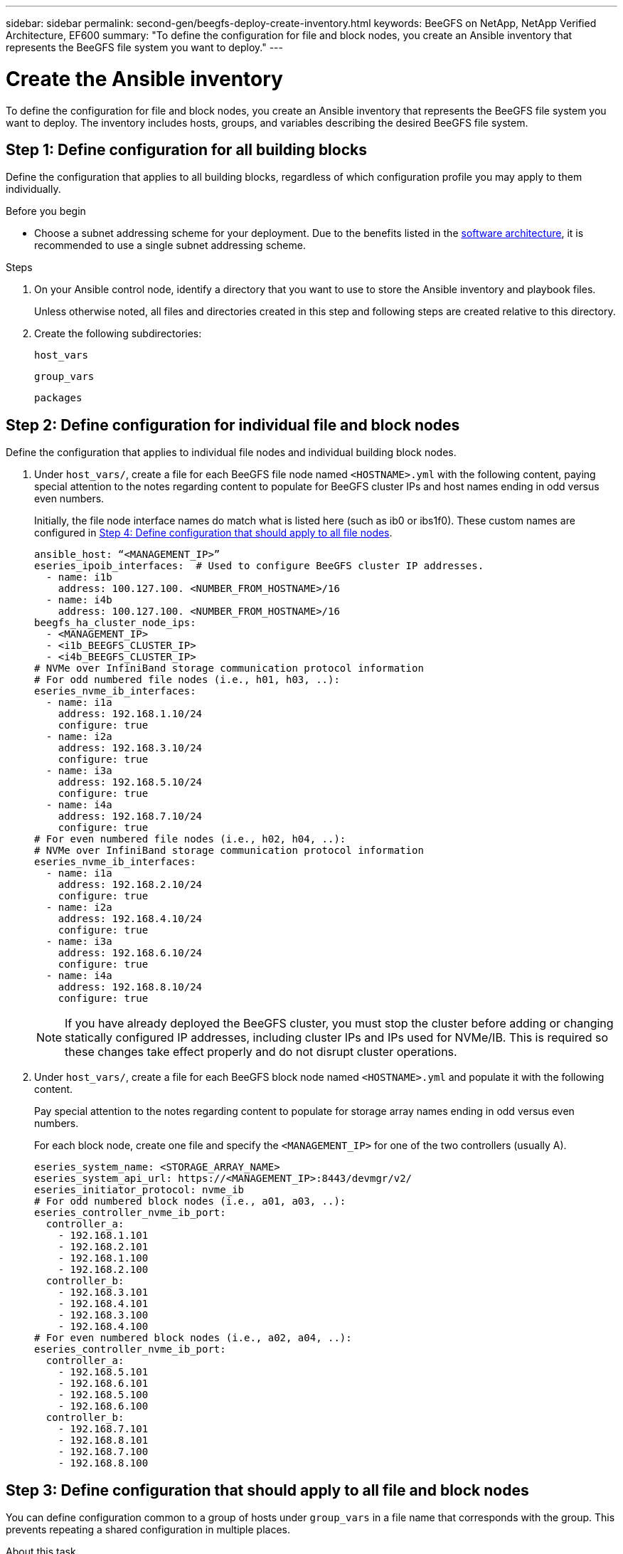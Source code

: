 ---
sidebar: sidebar
permalink: second-gen/beegfs-deploy-create-inventory.html
keywords: BeeGFS on NetApp, NetApp Verified Architecture, EF600
summary: "To define the configuration for file and block nodes, you create an Ansible inventory that represents the BeeGFS file system you want to deploy."
---

= Create the Ansible inventory
:hardbreaks:
:nofooter:
:icons: font
:linkattrs:
:imagesdir: ./media/

[.lead]
To define the configuration for file and block nodes, you create an Ansible inventory that represents the BeeGFS file system you want to deploy. The inventory includes hosts, groups, and variables describing the desired BeeGFS file system.

== Step 1: Define configuration for all building blocks
Define the configuration that applies to all building blocks, regardless of which configuration profile you may apply to them individually.

.Before you begin
* Choose a subnet addressing scheme for your deployment. Due to the benefits listed in the link:beegfs-design-software-architecture.html#beegfs-network-configuration[software architecture], it is recommended to use a single subnet addressing scheme.

.Steps
. On your Ansible control node, identify a directory that you want to use to store the Ansible inventory and playbook files.
+
Unless otherwise noted, all files and directories created in this step and following steps are created relative to this directory.

. Create the following subdirectories:
+
`host_vars`
+
`group_vars`
+
`packages`

== Step 2: Define configuration for individual file and block nodes
Define the configuration that applies to individual file nodes and individual building block nodes.

. Under `host_vars/`,  create a file for each BeeGFS file node named `<HOSTNAME>.yml` with the following content, paying special attention to the notes regarding content to populate for BeeGFS cluster IPs and host names ending in odd versus even numbers.
+
Initially, the file node interface names do match what is listed here (such as ib0 or ibs1f0). These custom names are configured in <<Step 4: Define configuration that should apply to all file nodes>>.
+
....
ansible_host: “<MANAGEMENT_IP>”
eseries_ipoib_interfaces:  # Used to configure BeeGFS cluster IP addresses.
  - name: i1b
    address: 100.127.100. <NUMBER_FROM_HOSTNAME>/16
  - name: i4b
    address: 100.127.100. <NUMBER_FROM_HOSTNAME>/16
beegfs_ha_cluster_node_ips:
  - <MANAGEMENT_IP>
  - <i1b_BEEGFS_CLUSTER_IP>
  - <i4b_BEEGFS_CLUSTER_IP>
# NVMe over InfiniBand storage communication protocol information
# For odd numbered file nodes (i.e., h01, h03, ..):
eseries_nvme_ib_interfaces:
  - name: i1a
    address: 192.168.1.10/24
    configure: true
  - name: i2a
    address: 192.168.3.10/24
    configure: true
  - name: i3a
    address: 192.168.5.10/24
    configure: true
  - name: i4a
    address: 192.168.7.10/24
    configure: true
# For even numbered file nodes (i.e., h02, h04, ..):
# NVMe over InfiniBand storage communication protocol information
eseries_nvme_ib_interfaces:
  - name: i1a
    address: 192.168.2.10/24
    configure: true
  - name: i2a
    address: 192.168.4.10/24
    configure: true
  - name: i3a
    address: 192.168.6.10/24
    configure: true
  - name: i4a
    address: 192.168.8.10/24
    configure: true
....
+
[NOTE]
If you have already deployed the BeeGFS cluster, you must stop the cluster before adding or changing statically configured IP addresses, including cluster IPs and IPs used for NVMe/IB. This is required so these changes take effect properly and do not disrupt cluster operations.

. Under `host_vars/`, create a file for each BeeGFS block node named `<HOSTNAME>.yml` and populate it with the following content.
+
Pay special attention to the notes regarding content to populate for storage array names ending in odd versus even numbers.
+
For each block node, create one file and specify the `<MANAGEMENT_IP>` for one of the two controllers (usually A).
+
....
eseries_system_name: <STORAGE_ARRAY_NAME>
eseries_system_api_url: https://<MANAGEMENT_IP>:8443/devmgr/v2/
eseries_initiator_protocol: nvme_ib
# For odd numbered block nodes (i.e., a01, a03, ..):
eseries_controller_nvme_ib_port:
  controller_a:
    - 192.168.1.101
    - 192.168.2.101
    - 192.168.1.100
    - 192.168.2.100
  controller_b:
    - 192.168.3.101
    - 192.168.4.101
    - 192.168.3.100
    - 192.168.4.100
# For even numbered block nodes (i.e., a02, a04, ..):
eseries_controller_nvme_ib_port:
  controller_a:
    - 192.168.5.101
    - 192.168.6.101
    - 192.168.5.100
    - 192.168.6.100
  controller_b:
    - 192.168.7.101
    - 192.168.8.101
    - 192.168.7.100
    - 192.168.8.100
....

== Step 3: Define configuration that should apply to all file and block nodes

You can define configuration common to a group of hosts under `group_vars` in a file name that corresponds with the group. This prevents repeating a shared configuration in multiple places.

.About this task
Hosts can be in more than one group, and at runtime, Ansible chooses what variables apply to a particular host based on its variable precedence rules. (For more information on these rules, see the Ansible documentation for https://docs.ansible.com/ansible/latest/user_guide/playbooks_variables.html[Using variables^].)

Host-to-group assignments are defined in the actual Ansible inventory file, which is created towards the end of this procedure.

.Step
In Ansible, any configuration you want to apply to all hosts can be defined in a group called `All`.  Create the file `group_vars/all.yml` with the following content:

....
ansible_python_interpreter: /usr/bin/python3
beegfs_ha_ntp_server_pools:  # Modify the NTP server addressess if desired.
  - "pool 0.pool.ntp.org iburst maxsources 3"
  - "pool 1.pool.ntp.org iburst maxsources 3"
....

== Step 4: Define configuration that should apply to all file nodes

The shared configuration for file nodes is defined in a group called `ha_cluster`. The steps in this section build out the configuration that should be included in the `group_vars/ha_cluster.yml` file.

.Steps
. At the top of the file,  define the defaults, including the password to use as the `sudo` user on the file nodes.
+
....
### ha_cluster Ansible group inventory file.
# Place all default/common variables for BeeGFS HA cluster resources below.
### Cluster node defaults
ansible_ssh_user: root
ansible_become_password: <PASSWORD>
eseries_ipoib_default_hook_templates:
  - 99-multihoming.j2   # This is required for single subnet deployments, where static IPs containing multiple IB ports are in the same IPoIB subnet. i.e: cluster IPs, multirail, single subnet, etc.
# If the following options are specified, then Ansible will automatically reboot nodes when necessary for changes to take effect:
eseries_common_allow_host_reboot: true
eseries_common_reboot_test_command: "! systemctl status eseries_nvme_ib.service || systemctl --state=exited | grep eseries_nvme_ib.service"
eseries_ib_opensm_options:
  virt_enabled: "2"
  virt_max_ports_in_process: "0"
....
+
[NOTE]
Particularly for production environments, do not store passwords in plain text. Instead, use the Ansible Vault  (see https://docs.ansible.com/ansible/latest/user_guide/vault.html[Encrypting content with Ansible Vault^]) or the `--ask-become-pass` option when running the playbook. If the `ansible_ssh_user` is already `root`, then you can optionally omit the `ansible_become_password`.

. Optionally, configure a name for the high-availability (HA) cluster and specify a user for intra-cluster communication.
+
If you are modifying the private IP addressing scheme, you must also update the default `beegfs_ha_mgmtd_floating_ip`. This must match what you configure later for the BeeGFS Management resource group.
+
Specify one or more emails that should receive alerts for cluster events using `beegfs_ha_alert_email_list`.
+
....
### Cluster information
beegfs_ha_firewall_configure: True
eseries_beegfs_ha_disable_selinux: True
eseries_selinux_state: disabled
# The following variables should be adjusted depending on the desired configuration:
beegfs_ha_cluster_name: hacluster                  # BeeGFS HA cluster name.
beegfs_ha_cluster_username: hacluster              # BeeGFS HA cluster username.
beegfs_ha_cluster_password: hapassword             # BeeGFS HA cluster username's password.
beegfs_ha_cluster_password_sha512_salt: randomSalt # BeeGFS HA cluster username's password salt.
beegfs_ha_mgmtd_floating_ip: 100.127.101.0         # BeeGFS management service IP address.
# Email Alerts Configuration
beegfs_ha_enable_alerts: True
beegfs_ha_alert_email_list: ["email@example.com"]  # E-mail recipient list for notifications when BeeGFS HA resources change or fail.  Often a distribution list for the team responsible for managing the cluster.
beegfs_ha_alert_conf_ha_group_options:
      mydomain: “example.com”
# The mydomain parameter specifies the local internet domain name. This is optional when the cluster nodes have fully qualified hostnames (i.e. host.example.com).
# Adjusting the following parameters is optional:
beegfs_ha_alert_timestamp_format: "%Y-%m-%d %H:%M:%S.%N" #%H:%M:%S.%N
beegfs_ha_alert_verbosity: 3
#  1) high-level node activity
#  3) high-level node activity + fencing action information + resources (filter on X-monitor)
#  5) high-level node activity + fencing action information + resources
....
+
[NOTE]
While seemingly redundant, `beegfs_ha_mgmtd_floating_ip` is important when you scale the BeeGFS file system beyond a single HA cluster. Subsequent HA clusters are deployed without an additional BeeGFS management service and point at the management service provided by the first cluster.
+
. Configure a fencing agent. (For more details, see https://access.redhat.com/documentation/en-us/red_hat_enterprise_linux/9/html/configuring_and_managing_high_availability_clusters/assembly_configuring-fencing-configuring-and-managing-high-availability-clusters[Configure fencing in a Red Hat High Availability cluster^].) The following output shows examples for configuring common fencing agents. Choose one of these options.
+
For this step, be aware that:

* By default, fencing is enabled, but you need to configure a fencing _agent_.
* The `<HOSTNAME>` specified in the `pcmk_host_map` or `pcmk_host_list` must correspond with the hostname in the Ansible inventory.
* Running the BeeGFS cluster without fencing is not supported, particularly in production. This is largely to ensure when BeeGFS services, including any resource dependencies like block devices, fail over due to an issue, there is no risk of concurrent access by multiple nodes that result in file system corruption or other undesirable or unexpected behavior. If fencing must be disabled, refer to the general notes in the BeeGFS HA role’s getting started guide and set `beegfs_ha_cluster_crm_config_options["stonith-enabled"]` to false in `ha_cluster.yml`.
* There are multiple node-level fencing devices available, and the BeeGFS HA role can configure any fencing agent available in the Red Hat HA package repository. When possible, use a fencing agent that works through the uninterruptible power supply (UPS) or rack power distribution unit (rPDU), because some fencing agents such as the baseboard management controller (BMC) or other lights-out devices that are built into the server might not respond to the fence request under certain failure scenarios.
+
....
### Fencing configuration:
# OPTION 1: To enable fencing using APC Power Distribution Units (PDUs):
beegfs_ha_fencing_agents:
 fence_apc:
   - ipaddr: <PDU_IP_ADDRESS>
     login: <PDU_USERNAME>
     passwd: <PDU_PASSWORD>
     pcmk_host_map: "<HOSTNAME>:<PDU_PORT>,<PDU_PORT>;<HOSTNAME>:<PDU_PORT>,<PDU_PORT>"
# OPTION 2: To enable fencing using the Redfish APIs provided by the Lenovo XCC (and other BMCs):
redfish: &redfish
  username: <BMC_USERNAME>
  password: <BMC_PASSWORD>
  ssl_insecure: 1 # If a valid SSL certificate is not available specify “1”.
beegfs_ha_fencing_agents:
  fence_redfish:
    - pcmk_host_list: <HOSTNAME>
      ip: <BMC_IP>
      <<: *redfish
    - pcmk_host_list: <HOSTNAME>
      ip: <BMC_IP>
      <<: *redfish
# For details on configuring other fencing agents see https://access.redhat.com/documentation/en-us/red_hat_enterprise_linux/9/html/configuring_and_managing_high_availability_clusters/assembly_configuring-fencing-configuring-and-managing-high-availability-clusters.
....

. Enable recommended performance tuning in the Linux OS.
+
While many users find the default settings for the performance parameters generally work well, you can optionally change the default settings for a particular workload. As such, these recommendations are included in the BeeGFS role, but are not enabled by default to ensure users are aware of the tuning applied to their file system.
+
To enable performance tuning, specify:
+
....
### Performance Configuration:
beegfs_ha_enable_performance_tuning: True
....
+
. (Optional) You can adjust the performance tuning parameters in the Linux OS as needed.
+
For a comprehensive list of the available tuning parameters that you can adjust, see the Performance Tuning Defaults section of the BeeGFS HA role in https://github.com/netappeseries/beegfs/tree/master/roles/beegfs_ha_7_4/defaults/main.yml[E-Series BeeGFS GitHub site^]. The default values can be overridden for all nodes in the cluster in this file or the `host_vars` file for an individual node.

. To allow full 200Gb/HDR connectivity between block and file nodes, use the Open Subnet Manager (OpenSM) package from the NVIDIA Open Fabrics Enterprise Distribution (MLNX_OFED). The MLNX_OFED version in listed the link:beegfs-technology-requirements.html#file-node-requirements[file node requirements] comes bundled with the recommended OpenSM packages. Although deployment using Ansible is supported, you must first install the MLNX_OFED driver on all file nodes.
+
.. Populate the following parameters in `group_vars/ha_cluster.yml` (adjust packages as needed):
+
....
### OpenSM package and configuration information
eseries_ib_opensm_options:
  virt_enabled: "2"
  virt_max_ports_in_process: "0"
....

. Configure the `udev` rule to ensure consistent mapping of logical InfiniBand port identifiers to underlying PCIe devices.
+
The `udev` rule must be unique to the PCIe topology of each server platform used as a BeeGFS file node.
+
Use the following values for verified file nodes:
+
....
### Ensure Consistent Logical IB Port Numbering
# OPTION 1: Lenovo SR665 V3 PCIe address-to-logical IB port mapping:
eseries_ipoib_udev_rules:
  "0000:01:00.0": i1a
  "0000:01:00.1": i1b
  "0000:41:00.0": i2a
  "0000:41:00.1": i2b
  "0000:81:00.0": i3a
  "0000:81:00.1": i3b
  "0000:a1:00.0": i4a
  "0000:a1:00.1": i4b

# OPTION 2: Lenovo SR665 PCIe address-to-logical IB port mapping:
eseries_ipoib_udev_rules:
  "0000:41:00.0": i1a
  "0000:41:00.1": i1b
  "0000:01:00.0": i2a
  "0000:01:00.1": i2b
  "0000:a1:00.0": i3a
  "0000:a1:00.1": i3b
  "0000:81:00.0": i4a
  "0000:81:00.1": i4b
....

. (Optional) Update the metadata target selection algorithm.
+
....
beegfs_ha_beegfs_meta_conf_ha_group_options:
  tuneTargetChooser: randomrobin
....
+
[NOTE]
In verification testing, `randomrobin` was typically used to ensure that test files were evenly distributed across all BeeGFS storage targets during performance benchmarking (for more information on benchmarking, see the BeeGFS site for https://doc.beegfs.io/latest/advanced_topics/benchmark.html[Benchmarking a BeeGFS System^]).  With real world use, this might cause lower numbered targets to fill up faster than higher numbered targets. Omitting `randomrobin` and just using the default `randomized` value has been shown to provide good performance while still utilizing all available targets.

== Step 5: Define the configuration for the common block node

The shared configuration for block nodes is defined in a group called `eseries_storage_systems`. The steps in this section build out the configuration that should be included in the `group_vars/ eseries_storage_systems.yml` file.

.Steps
. Set the Ansible connection to local, provide the system password, and specify if SSL certificates should be verified. (Normally, Ansible uses SSH to connect to managed hosts, but in the case of the NetApp E-Series storage systems used as block nodes, the modules use the REST API for communication.) At the top of the file, add the following:
+
....
### eseries_storage_systems Ansible group inventory file.
# Place all default/common variables for NetApp E-Series Storage Systems here:
ansible_connection: local
eseries_system_password: <PASSWORD>
eseries_validate_certs: false
....
+
[NOTE]
Listing any passwords in plaintext is not recommended. Use Ansible vault or provide the `eseries_system_password` when running Ansible using `--extra-vars`.
+
. To ensure optimal performance, install the versions listed for block nodes in link:beegfs-technology-requirements.html[Technical requirements].
+
Download the corresponding files from the https://mysupport.netapp.com/site/products/all/details/eseries-santricityos/downloads-tab[NetApp Support site^]. You can either upgrade them manually or include them in the `packages/` directory of the Ansible control node, and then populate the following parameters in `eseries_storage_systems.yml` to upgrade using Ansible:
+
....
# Firmware, NVSRAM, and Drive Firmware (modify the filenames as needed):
eseries_firmware_firmware: "packages/RCB_11.80GA_6000_64cc0ee3.dlp"
eseries_firmware_nvsram: "packages/N6000-880834-D08.dlp"
....
+
. Download and install the latest drive firmware available for the drives installed in your block nodes from the https://mysupport.netapp.com/site/downloads/firmware/e-series-disk-firmware[NetApp Support site^]. You can either upgrade them manually or include them in the `packages/` directory of the Ansible control node, and then populate the following parameters in `eseries_storage_systems.yml` to upgrade using Ansible:
+
....
eseries_drive_firmware_firmware_list:
  - "packages/<FILENAME>.dlp"
eseries_drive_firmware_upgrade_drives_online: true
....
+
[NOTE]
Setting `eseries_drive_firmware_upgrade_drives_online` to `false` will speed up the upgrade, but should not be done until after BeeGFS is deployed. This is because that setting requires stopping all I/O to the drives before the upgrade to avoid application errors. Although performing an online drive firmware upgrade before configuring volumes is still quick, we recommend you always set this value to `true` to avoid issues later.
+
. To optimize performance, make the following changes to the global configuration:
+
....
# Global Configuration Defaults
eseries_system_cache_block_size: 32768
eseries_system_cache_flush_threshold: 80
eseries_system_default_host_type: linux dm-mp
eseries_system_autoload_balance: disabled
eseries_system_host_connectivity_reporting: disabled
eseries_system_controller_shelf_id: 99 # Required.
....
+
. To ensure optimal volume provisioning and behavior, specify the following parameters:
+
....
# Storage Provisioning Defaults
eseries_volume_size_unit: pct
eseries_volume_read_cache_enable: true
eseries_volume_read_ahead_enable: false
eseries_volume_write_cache_enable: true
eseries_volume_write_cache_mirror_enable: true
eseries_volume_cache_without_batteries: false
eseries_storage_pool_usable_drives: "99:0,99:23,99:1,99:22,99:2,99:21,99:3,99:20,99:4,99:19,99:5,99:18,99:6,99:17,99:7,99:16,99:8,99:15,99:9,99:14,99:10,99:13,99:11,99:12"
....
+
[NOTE]
The value specified for `eseries_storage_pool_usable_drives` is specific to NetApp EF600 block nodes and controls the order in which drives are assigned to new volume groups. This ordering ensures that the I/O to each group is evenly distributed across backend drive channels.
